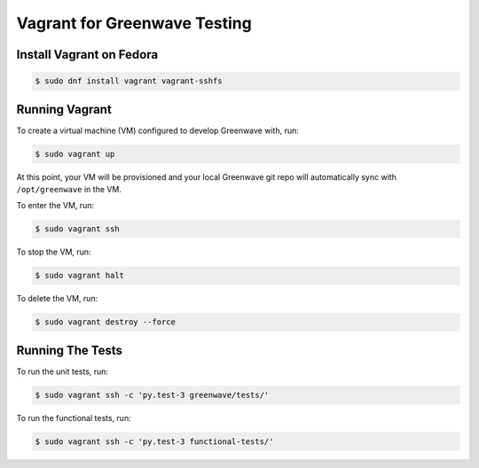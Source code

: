 Vagrant for Greenwave Testing
=============================

Install Vagrant on Fedora
-------------------------

.. code-block:: console

  $ sudo dnf install vagrant vagrant-sshfs


Running Vagrant
---------------

To create a virtual machine (VM) configured to develop Greenwave with, run:

.. code-block:: console

  $ sudo vagrant up

At this point, your VM will be provisioned and your local Greenwave git repo
will automatically sync with ``/opt/greenwave`` in the VM.

To enter the VM, run:

.. code-block:: console

  $ sudo vagrant ssh


To stop the VM, run:

.. code-block:: console

  $ sudo vagrant halt


To delete the VM, run:

.. code-block:: console

  $ sudo vagrant destroy --force


Running The Tests
-----------------

To run the unit tests, run:

.. code-block:: console

  $ sudo vagrant ssh -c 'py.test-3 greenwave/tests/'


To run the functional tests, run:

.. code-block:: console

  $ sudo vagrant ssh -c 'py.test-3 functional-tests/'

